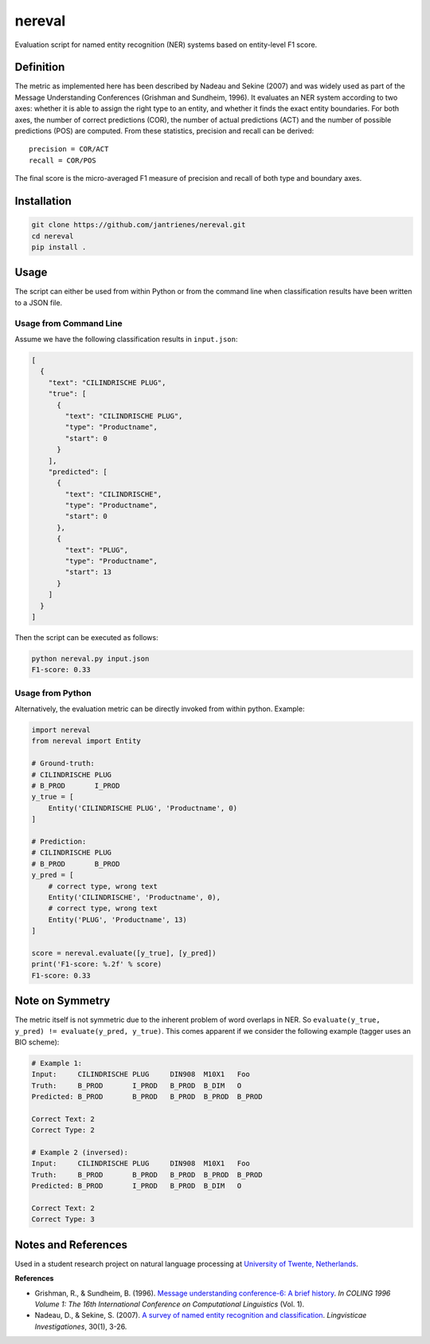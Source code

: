 nereval
=======
.. image:: https://travis-ci.org/jantrienes/nereval.svg?branch=master
    :target: https://travis-ci.org/jantrienes/nereval

Evaluation script for named entity recognition (NER) systems based on entity-level F1 score.

Definition
----------
The metric as implemented here has been described by Nadeau and Sekine (2007) and was widely used as part of the Message Understanding Conferences (Grishman and Sundheim, 1996). It evaluates an NER system according to two axes: whether it is able to assign the right type to an entity, and whether it finds the exact entity boundaries. For both axes, the number of correct predictions (COR), the number of actual predictions (ACT) and the number of possible predictions (POS) are computed. From these statistics, precision and recall can be derived:

::

  precision = COR/ACT
  recall = COR/POS


The final score is the micro-averaged F1 measure of precision and recall of both type and boundary axes.

Installation
------------
.. code-block:: bash

  git clone https://github.com/jantrienes/nereval.git
  cd nereval
  pip install .


Usage
-----
The script can either be used from within Python or from the command line when classification results have been written to a JSON file.

Usage from Command Line
~~~~~~~~~~~~~~~~~~~~~~~
Assume we have the following classification results in ``input.json``:

.. code-block:: json

  [
    {
      "text": "CILINDRISCHE PLUG",
      "true": [
        {
          "text": "CILINDRISCHE PLUG",
          "type": "Productname",
          "start": 0
        }
      ],
      "predicted": [
        {
          "text": "CILINDRISCHE",
          "type": "Productname",
          "start": 0
        },
        {
          "text": "PLUG",
          "type": "Productname",
          "start": 13
        }
      ]
    }
  ]


Then the script can be executed as follows:

.. code-block:: bash

  python nereval.py input.json
  F1-score: 0.33


Usage from Python
~~~~~~~~~~~~~~~~~
Alternatively, the evaluation metric can be directly invoked from within python. Example:

.. code-block:: python

  import nereval
  from nereval import Entity

  # Ground-truth:
  # CILINDRISCHE PLUG
  # B_PROD       I_PROD
  y_true = [
      Entity('CILINDRISCHE PLUG', 'Productname', 0)
  ]

  # Prediction:
  # CILINDRISCHE PLUG
  # B_PROD       B_PROD
  y_pred = [
      # correct type, wrong text
      Entity('CILINDRISCHE', 'Productname', 0),
      # correct type, wrong text
      Entity('PLUG', 'Productname', 13)
  ]

  score = nereval.evaluate([y_true], [y_pred])
  print('F1-score: %.2f' % score)
  F1-score: 0.33


Note on Symmetry
----------------
The metric itself is not symmetric due to the inherent problem of word overlaps in NER. So ``evaluate(y_true, y_pred) != evaluate(y_pred, y_true)``. This comes apparent if we consider the following example (tagger uses an BIO scheme):

.. code-block:: bash

  # Example 1:
  Input:     CILINDRISCHE PLUG     DIN908  M10X1   Foo
  Truth:     B_PROD       I_PROD   B_PROD  B_DIM   O
  Predicted: B_PROD       B_PROD   B_PROD  B_PROD  B_PROD

  Correct Text: 2
  Correct Type: 2

  # Example 2 (inversed):
  Input:     CILINDRISCHE PLUG     DIN908  M10X1   Foo
  Truth:     B_PROD       B_PROD   B_PROD  B_PROD  B_PROD
  Predicted: B_PROD       I_PROD   B_PROD  B_DIM   O

  Correct Text: 2
  Correct Type: 3


Notes and References
--------------------
Used in a student research project on natural language processing at `University of Twente, Netherlands <https://www.utwente.nl>`_.

**References**

* Grishman, R., & Sundheim, B. (1996). `Message understanding conference-6: A brief history <http://www.aclweb.org/anthology/C96-1079>`_. *In COLING 1996 Volume 1: The 16th International Conference on Computational Linguistics* (Vol. 1).
* Nadeau, D., & Sekine, S. (2007). `A survey of named entity recognition and classification <http://www.jbe-platform.com/content/journals/10.1075/li.30.1.03nad>`_. *Lingvisticae Investigationes*, 30(1), 3-26.


